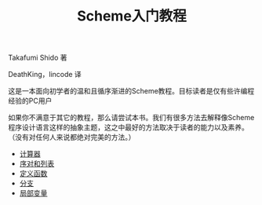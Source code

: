 #+TITLE: Scheme入门教程
#+HTML_HEAD: <link rel="stylesheet" type="text/css" href="css/main.css" />
#+OPTIONS: num:nil timestamp:nil

Takafumi Shido 著

DeathKing，lincode 译  

这是一本面向初学者的温和且循序渐进的Scheme教程。目标读者是仅有些许编程经验的PC用户

如果你不满意于其它的教程，那么请尝试本书。我们有很多方法去解释像Scheme程序设计语言这样的抽象主题，这之中最好的方法取决于读者的能力以及素养。（没有对任何人来说都绝对完美的方法。）


+ [[file:calculator.org][计算器]]
+ [[file:pair_list.org][序对和列表]]
+ [[file:function.org][定义函数]]
+ [[file:branch.org][分支]]
+ [[file:local_variable.org][局部变量]]
